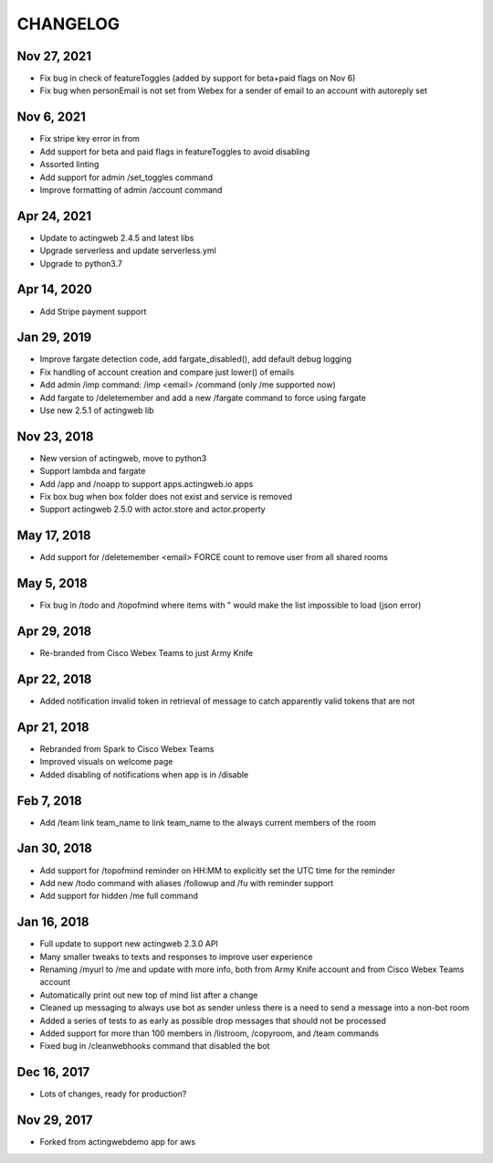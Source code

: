 =========
CHANGELOG
=========

Nov 27, 2021
------------
- Fix bug in check of featureToggles (added by support for beta+paid flags on Nov 6)
- Fix bug when personEmail is not set from Webex for a sender of email to an account with
  autoreply set

Nov 6, 2021
-----------
- Fix stripe key error in from
- Add support for beta and paid flags in featureToggles to avoid disabling
- Assorted linting
- Add support for admin /set_toggles command
- Improve formatting of admin /account command

Apr 24, 2021
------------
- Update to actingweb 2.4.5 and latest libs
- Upgrade serverless and update serverless.yml
- Upgrade to python3.7

Apr 14, 2020
------------
- Add Stripe payment support

Jan 29, 2019
------------
- Improve fargate detection code, add fargate_disabled(), add default debug logging
- Fix handling of account creation and compare just lower() of emails
- Add admin /imp command: /imp <email> /command (only /me supported now)
- Add fargate to /deletemember and add a new /fargate command to force using fargate
- Use new 2.5.1 of actingweb lib

Nov 23, 2018
------------
- New version of actingweb, move to python3
- Support lambda and fargate
- Add /app and /noapp to support apps.actingweb.io apps
- Fix box bug when box folder does not exist and service is removed
- Support actingweb 2.5.0 with actor.store and actor.property

May 17, 2018
------------
- Add support for /deletemember <email> FORCE count to remove user from all shared rooms

May 5, 2018
------------
- Fix bug in /todo and /topofmind where items with " would make the list impossible to load (json error)

Apr 29, 2018
------------
- Re-branded from Cisco Webex Teams to just Army Knife

Apr 22, 2018
------------
- Added notification invalid token in retrieval of message to catch apparently valid tokens that are not

Apr 21, 2018
------------
- Rebranded from Spark to Cisco Webex Teams
- Improved visuals on welcome page
- Added disabling of notifications when app is in /disable

Feb 7, 2018
------------
- Add /team link team_name to link team_name to the always current members of the room

Jan 30, 2018
------------
- Add support for /topofmind reminder on HH:MM to explicitly set the UTC time for the reminder
- Add new /todo command with aliases /followup and /fu with reminder support
- Add support for hidden /me full command

Jan 16, 2018
------------
- Full update to support new actingweb 2.3.0 API
- Many smaller tweaks to texts and responses to improve user experience
- Renaming /myurl to /me and update with more info, both from Army Knife account and from Cisco Webex Teams account
- Automatically print out new top of mind list after a change
- Cleaned up messaging to always use bot as sender unless there is a need to send a message into a non-bot room
- Added a series of tests to as early as possible drop messages that should not be processed
- Added support for more than 100 members in /listroom, /copyroom, and /team commands
- Fixed bug in /cleanwebhooks command that disabled the bot


Dec 16, 2017
------------

- Lots of changes, ready for production?

Nov 29, 2017
-----------

- Forked from actingwebdemo app for aws


